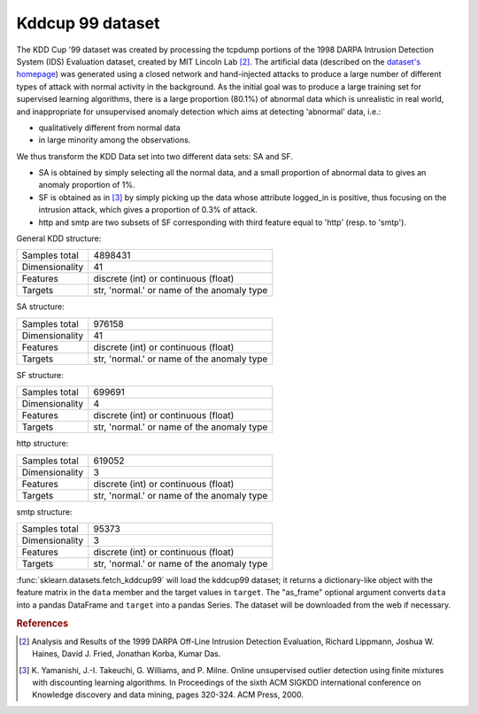 .. _kddcup99_dataset:

Kddcup 99 dataset
-----------------

The KDD Cup '99 dataset was created by processing the tcpdump portions
of the 1998 DARPA Intrusion Detection System (IDS) Evaluation dataset,
created by MIT Lincoln Lab [2]_. The artificial data (described on the `dataset's
homepage <https://kdd.ics.uci.edu/databases/kddcup99/kddcup99.html>`_) was
generated using a closed network and hand-injected attacks to produce a
large number of different types of attack with normal activity in the
background. As the initial goal was to produce a large training set for
supervised learning algorithms, there is a large proportion (80.1%) of
abnormal data which is unrealistic in real world, and inappropriate for
unsupervised anomaly detection which aims at detecting 'abnormal' data, i.e.:

* qualitatively different from normal data
* in large minority among the observations.

We thus transform the KDD Data set into two different data sets: SA and SF.

* SA is obtained by simply selecting all the normal data, and a small
  proportion of abnormal data to gives an anomaly proportion of 1%.

* SF is obtained as in [3]_
  by simply picking up the data whose attribute logged_in is positive, thus
  focusing on the intrusion attack, which gives a proportion of 0.3% of
  attack.

* http and smtp are two subsets of SF corresponding with third feature
  equal to 'http' (resp. to 'smtp').

General KDD structure:

================      ==========================================
Samples total         4898431
Dimensionality        41
Features              discrete (int) or continuous (float)
Targets               str, 'normal.' or name of the anomaly type
================      ==========================================

SA structure:

================      ==========================================
Samples total         976158
Dimensionality        41
Features              discrete (int) or continuous (float)
Targets               str, 'normal.' or name of the anomaly type
================      ==========================================

SF structure:

================      ==========================================
Samples total         699691
Dimensionality        4
Features              discrete (int) or continuous (float)
Targets               str, 'normal.' or name of the anomaly type
================      ==========================================

http structure:

================      ==========================================
Samples total         619052
Dimensionality        3
Features              discrete (int) or continuous (float)
Targets               str, 'normal.' or name of the anomaly type
================      ==========================================

smtp structure:

================      ==========================================
Samples total         95373
Dimensionality        3
Features              discrete (int) or continuous (float)
Targets               str, 'normal.' or name of the anomaly type
================      ==========================================

:func:`sklearn.datasets.fetch_kddcup99` will load the kddcup99 dataset; it
returns a dictionary-like object with the feature matrix in the ``data`` member
and the target values in ``target``. The "as_frame" optional argument converts
``data`` into a pandas DataFrame and ``target`` into a pandas Series. The
dataset will be downloaded from the web if necessary.

.. rubric:: References

.. [2] Analysis and Results of the 1999 DARPA Off-Line Intrusion
       Detection Evaluation, Richard Lippmann, Joshua W. Haines,
       David J. Fried, Jonathan Korba, Kumar Das.

.. [3] K. Yamanishi, J.-I. Takeuchi, G. Williams, and P. Milne. Online
       unsupervised outlier detection using finite mixtures with
       discounting learning algorithms. In Proceedings of the sixth
       ACM SIGKDD international conference on Knowledge discovery
       and data mining, pages 320-324. ACM Press, 2000.

